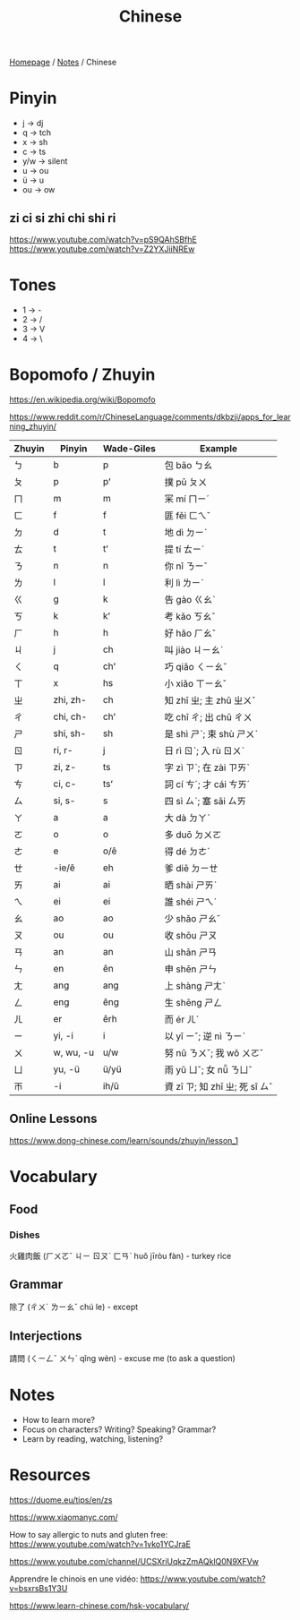 #+title: Chinese

[[file:../homepage.org][Homepage]] / [[file:../notes.org][Notes]] / Chinese

* Pinyin
- j -> dj
- q -> tch
- x -> sh
- c -> ts
- y/w -> silent
- u -> ou
- ü -> u
- ou -> ow

** zi ci si zhi chi shi ri
https://www.youtube.com/watch?v=pS9QAhSBfhE
https://www.youtube.com/watch?v=Z2YXJiiNREw

* Tones
- 1 -> -
- 2 -> /
- 3 -> V
- 4 -> \

* Bopomofo / Zhuyin
https://en.wikipedia.org/wiki/Bopomofo

https://www.reddit.com/r/ChineseLanguage/comments/dkbzji/apps_for_learning_zhuyin/

| Zhuyin | Pinyin    | Wade-Giles | Example                        |
|--------+-----------+------------+--------------------------------|
| ㄅ     | b         | p          | 包 bāo ㄅㄠ                    |
| ㄆ     | p         | pʻ         | 撲 pū ㄆㄨ                     |
| ㄇ     | m         | m          | 冞 mí ㄇㄧˊ                    |
| ㄈ     | f         | f          | 匪 fěi ㄈㄟˇ                   |
| ㄉ     | d         | t          | 地 dì ㄉㄧˋ                    |
| ㄊ     | t         | tʻ         | 提 tí ㄊㄧˊ                    |
| ㄋ     | n         | n          | 你 nǐ ㄋㄧˇ                    |
| ㄌ     | l         | l          | 利 lì ㄌㄧˋ                    |
| ㄍ     | g         | k          | 告 gào ㄍㄠˋ                   |
| ㄎ     | k         | kʻ         | 考 kǎo ㄎㄠˇ                   |
| ㄏ     | h         | h          | 好 hǎo ㄏㄠˇ                   |
| ㄐ     | j         | ch         | 叫 jiào ㄐㄧㄠˋ                |
| ㄑ     | q         | chʻ        | 巧 qiǎo ㄑㄧㄠˇ                |
| ㄒ     | x         | hs         | 小 xiǎo ㄒㄧㄠˇ                |
| ㄓ     | zhi, zh-  | ch         | 知 zhī ㄓ; 主 zhǔ ㄓㄨˇ        |
| ㄔ     | chi, ch-  | chʻ        | 吃 chī ㄔ; 出 chū ㄔㄨ         |
| ㄕ     | shi, sh-  | sh         | 是 shì ㄕˋ; 束 shù ㄕㄨˋ       |
| ㄖ     | ri, r-    | j          | 日 rì ㄖˋ; 入 rù ㄖㄨˋ         |
| ㄗ     | zi, z-    | ts         | 字 zì ㄗˋ; 在 zài ㄗㄞˋ        |
| ㄘ     | ci, c-    | tsʻ        | 詞 cí ㄘˊ; 才 cái ㄘㄞˊ        |
| ㄙ     | si, s-    | s          | 四 sì ㄙˋ; 塞 sāi ㄙㄞ         |
|--------+-----------+------------+--------------------------------|
| ㄚ     | a         | a          | 大 dà ㄉㄚˋ                    |
| ㄛ     | o         | o          | 多 duō ㄉㄨㄛ                  |
| ㄜ     | e         | o/ê        | 得 dé ㄉㄜˊ                    |
| ㄝ     | -ie/ê     | eh         | 爹 diē ㄉㄧㄝ                  |
| ㄞ     | ai        | ai         | 晒 shài ㄕㄞˋ                  |
| ㄟ     | ei        | ei         | 誰 shéi ㄕㄟˊ                  |
| ㄠ     | ao        | ao         | 少 shǎo ㄕㄠˇ                  |
| ㄡ     | ou        | ou         | 收 shōu ㄕㄡ                   |
| ㄢ     | an        | an         | 山 shān ㄕㄢ                   |
| ㄣ     | en        | ên         | 申 shēn ㄕㄣ                   |
| ㄤ     | ang       | ang        | 上 shàng ㄕㄤˋ                 |
| ㄥ     | eng       | êng        | 生 shēng ㄕㄥ                  |
| ㄦ     | er        | êrh        | 而 ér ㄦˊ                      |
| ㄧ     | yi, -i    | i          | 以 yǐ ㄧˇ; 逆 nì ㄋㄧˋ         |
| ㄨ     | w, wu, -u | u/w        | 努 nǔ ㄋㄨˇ; 我 wǒ ㄨㄛˇ       |
| ㄩ     | yu, -ü    | ü/yü       | 雨 yǔ ㄩˇ; 女 nǚ ㄋㄩˇ         |
| ㄭ     | -i        | ih/ŭ       | 資 zī ㄗ; 知 zhī ㄓ; 死 sǐ ㄙˇ |

** Online Lessons
https://www.dong-chinese.com/learn/sounds/zhuyin/lesson_1

* Vocabulary
** Food
*** Dishes
火雞肉飯 (ㄏㄨㄛˇ ㄐㄧ ㄖㄡˋ ㄈㄢˋ huǒ jīròu fàn) - turkey rice
** Grammar
除了 (ㄔㄨˊ ㄌㄧㄠˇ chú le) - except
** Interjections
請問 (ㄑㄧㄥˇ ㄨㄣˋ qǐng wèn) - excuse me (to ask a question)

* Notes
- How to learn more?
- Focus on characters? Writing? Speaking? Grammar?
- Learn by reading, watching, listening?

* Resources
https://duome.eu/tips/en/zs

https://www.xiaomanyc.com/

How to say allergic to nuts and gluten free:
[[https://www.youtube.com/watch?v=1vko1YCJraE]]

[[https://www.youtube.com/channel/UCSXriUqkzZmAQklQ0N9XFVw]]

Apprendre le chinois en une vidéo:
https://www.youtube.com/watch?v=bsxrsBs1Y3U

https://www.learn-chinese.com/hsk-vocabulary/
